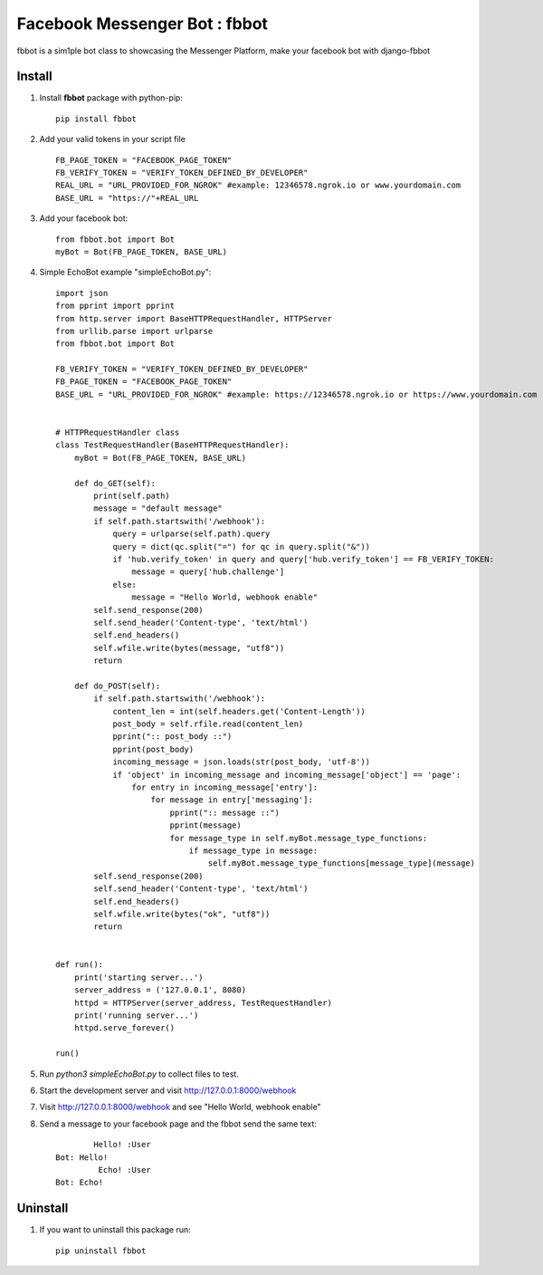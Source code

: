 ===============================
Facebook Messenger Bot : fbbot
===============================

fbbot is a sim1ple bot class to showcasing the Messenger Platform, make your facebook bot with django-fbbot

Install
----------------------------------------

1. Install **fbbot** package with python-pip::

    pip install fbbot

2. Add your valid tokens in your script file ::

    FB_PAGE_TOKEN = "FACEBOOK_PAGE_TOKEN"
    FB_VERIFY_TOKEN = "VERIFY_TOKEN_DEFINED_BY_DEVELOPER"
    REAL_URL = "URL_PROVIDED_FOR_NGROK" #example: 12346578.ngrok.io or www.yourdomain.com
    BASE_URL = "https://"+REAL_URL

3. Add your facebook bot::

    from fbbot.bot import Bot
    myBot = Bot(FB_PAGE_TOKEN, BASE_URL)

4. Simple EchoBot example "simpleEchoBot.py"::

    import json
    from pprint import pprint
    from http.server import BaseHTTPRequestHandler, HTTPServer
    from urllib.parse import urlparse
    from fbbot.bot import Bot
    
    FB_VERIFY_TOKEN = "VERIFY_TOKEN_DEFINED_BY_DEVELOPER"
    FB_PAGE_TOKEN = "FACEBOOK_PAGE_TOKEN"
    BASE_URL = "URL_PROVIDED_FOR_NGROK" #example: https://12346578.ngrok.io or https://www.yourdomain.com
    
    
    # HTTPRequestHandler class
    class TestRequestHandler(BaseHTTPRequestHandler):
        myBot = Bot(FB_PAGE_TOKEN, BASE_URL)
    
        def do_GET(self):
            print(self.path)
            message = "default message"
            if self.path.startswith('/webhook'):
                query = urlparse(self.path).query
                query = dict(qc.split("=") for qc in query.split("&"))
                if 'hub.verify_token' in query and query['hub.verify_token'] == FB_VERIFY_TOKEN:
                    message = query['hub.challenge']
                else:
                    message = "Hello World, webhook enable"
            self.send_response(200)
            self.send_header('Content-type', 'text/html')
            self.end_headers()
            self.wfile.write(bytes(message, "utf8"))
            return
    
        def do_POST(self):
            if self.path.startswith('/webhook'):
                content_len = int(self.headers.get('Content-Length'))
                post_body = self.rfile.read(content_len)
                pprint(":: post_body ::")
                pprint(post_body)
                incoming_message = json.loads(str(post_body, 'utf-8'))
                if 'object' in incoming_message and incoming_message['object'] == 'page':
                    for entry in incoming_message['entry']:
                        for message in entry['messaging']:
                            pprint(":: message ::")
                            pprint(message)
                            for message_type in self.myBot.message_type_functions:
                                if message_type in message:
                                    self.myBot.message_type_functions[message_type](message)
            self.send_response(200)
            self.send_header('Content-type', 'text/html')
            self.end_headers()
            self.wfile.write(bytes("ok", "utf8"))
            return
    
    
    def run():
        print('starting server...')
        server_address = ('127.0.0.1', 8080)
        httpd = HTTPServer(server_address, TestRequestHandler)
        print('running server...')
        httpd.serve_forever()
    
    run()


5. Run `python3 simpleEchoBot.py` to collect files to test.

6. Start the development server and visit http://127.0.0.1:8000/webhook

7. Visit http://127.0.0.1:8000/webhook and see "Hello World, webhook enable"

8. Send a message to your facebook page and the fbbot send the same text::

            Hello! :User
    Bot: Hello!
             Echo! :User
    Bot: Echo!

Uninstall
--------------------------------------------

1. If you want to uninstall this package run::

    pip uninstall fbbot

